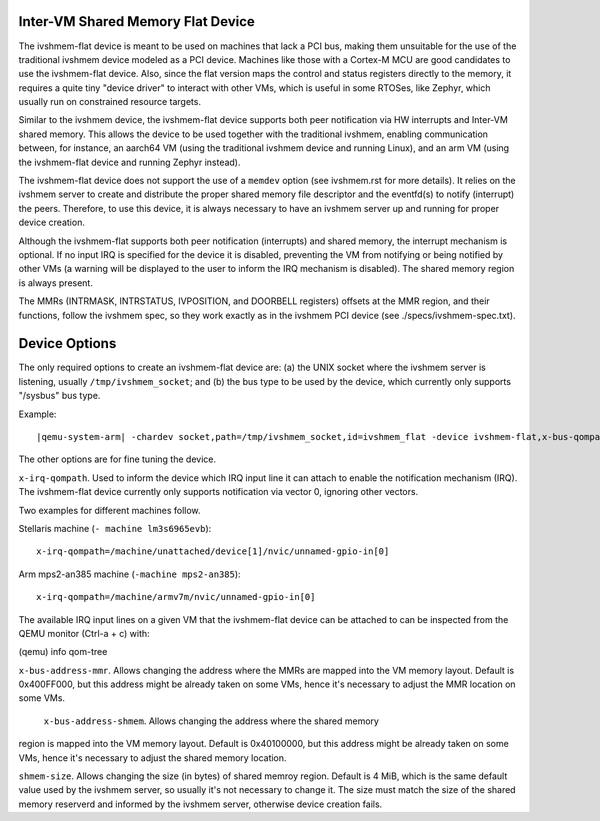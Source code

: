 Inter-VM Shared Memory Flat Device
----------------------------------

The ivshmem-flat device is meant to be used on machines that lack a PCI bus,
making them unsuitable for the use of the traditional ivshmem device modeled as
a PCI device. Machines like those with a Cortex-M MCU are good candidates to use
the ivshmem-flat device. Also, since the flat version maps the control and
status registers directly to the memory, it requires a quite tiny "device
driver" to interact with other VMs, which is useful in some RTOSes, like
Zephyr, which usually run on constrained resource targets.

Similar to the ivshmem device, the ivshmem-flat device supports both peer
notification via HW interrupts and Inter-VM shared memory. This allows the
device to be used together with the traditional ivshmem, enabling communication
between, for instance, an aarch64 VM  (using the traditional ivshmem device and
running Linux), and an arm VM (using the ivshmem-flat device and running Zephyr
instead).

The ivshmem-flat device does not support the use of a ``memdev`` option (see
ivshmem.rst for more details). It relies on the ivshmem server to create and
distribute the proper shared memory file descriptor and the eventfd(s) to notify
(interrupt) the peers. Therefore, to use this device, it is always necessary to
have an ivshmem server up and running for proper device creation.

Although the ivshmem-flat supports both peer notification (interrupts) and
shared memory, the interrupt mechanism is optional. If no input IRQ is
specified for the device it is disabled, preventing the VM from notifying or
being notified by other VMs (a warning will be displayed to the user to inform
the IRQ mechanism is disabled). The shared memory region is always present.

The MMRs (INTRMASK, INTRSTATUS, IVPOSITION, and DOORBELL registers) offsets at
the MMR region, and their functions, follow the ivshmem spec, so they work
exactly as in the ivshmem PCI device (see ./specs/ivshmem-spec.txt).


Device Options
--------------

The only required options to create an ivshmem-flat device are: (a) the UNIX
socket where the ivshmem server is listening, usually ``/tmp/ivshmem_socket``;
and (b) the bus type to be used by the device, which currently only supports
"/sysbus" bus type.

Example:

.. parsed-literal::

    |qemu-system-arm| -chardev socket,path=/tmp/ivshmem_socket,id=ivshmem_flat -device ivshmem-flat,x-bus-qompath="/sysbus",chardev=ivshmem_flat

The other options are for fine tuning the device.

``x-irq-qompath``. Used to inform the device which IRQ input line it can attach
to enable the notification mechanism (IRQ). The ivshmem-flat device currently
only supports notification via vector 0, ignoring other vectors.

Two examples for different machines follow.

Stellaris machine (``- machine lm3s6965evb``):

::

    x-irq-qompath=/machine/unattached/device[1]/nvic/unnamed-gpio-in[0]

Arm mps2-an385 machine (``-machine mps2-an385``):

::

    x-irq-qompath=/machine/armv7m/nvic/unnamed-gpio-in[0]

The available IRQ input lines on a given VM that the ivshmem-flat device can be
attached to can be inspected from the QEMU monitor (Ctrl-a + c) with:

(qemu) info qom-tree

``x-bus-address-mmr``. Allows changing the address where the MMRs are mapped
into the VM memory layout. Default is 0x400FF000, but this address might be
already taken on some VMs, hence it's  necessary to adjust the MMR location on
some VMs.

 ``x-bus-address-shmem``. Allows changing the address where the shared memory
region is mapped into the VM memory layout. Default is 0x40100000, but this
address might be already taken on some VMs, hence it's necessary to adjust the
shared memory location.

``shmem-size``. Allows changing the size (in bytes) of shared memroy region.
Default is 4 MiB, which is the same default value used by the ivshmem server, so
usually it's not necessary to change it. The  size must match the size of the
shared memory reserverd and informed by the ivshmem server, otherwise device
creation fails.
